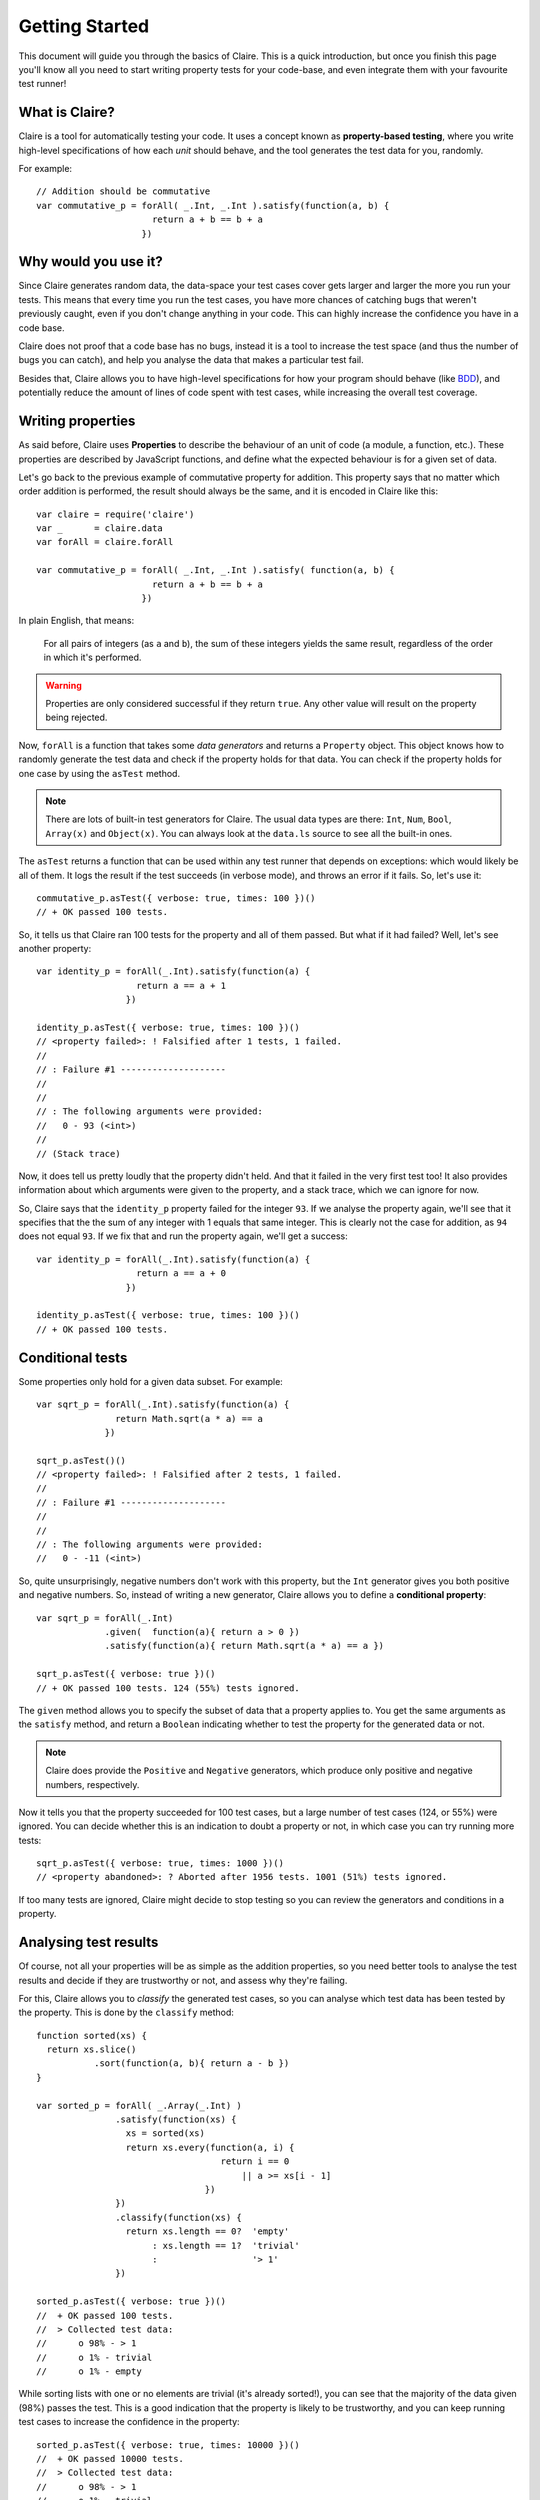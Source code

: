 =================
 Getting Started
=================

This document will guide you through the basics of Claire. This is a quick
introduction, but once you finish this page you'll know all you need to start
writing property tests for your code-base, and even integrate them with your
favourite test runner!


What is Claire?
===============

Claire is a tool for automatically testing your code. It uses a concept known
as **property-based testing**, where you write high-level specifications of how
each *unit* should behave, and the tool generates the test data for you,
randomly.

For example::

    // Addition should be commutative
    var commutative_p = forAll( _.Int, _.Int ).satisfy(function(a, b) {
                          return a + b == b + a
                        })


Why would you use it?
=====================

Since Claire generates random data, the data-space your test cases cover gets
larger and larger the more you run your tests. This means that every time you
run the test cases, you have more chances of catching bugs that weren't
previously caught, even if you don't change anything in your code. This can
highly increase the confidence you have in a code base.

Claire does not proof that a code base has no bugs, instead it is a tool to
increase the test space (and thus the number of bugs you can catch), and help
you analyse the data that makes a particular test fail.

Besides that, Claire allows you to have high-level specifications for how your
program should behave (like `BDD`_), and potentially reduce the amount of lines
of code spent with test cases, while increasing the overall test coverage.


Writing properties
==================

As said before, Claire uses **Properties** to describe the behaviour of an unit
of code (a module, a function, etc.). These properties are described by
JavaScript functions, and define what the expected behaviour is for a given set
of data.

Let's go back to the previous example of commutative property for
addition. This property says that no matter which order addition is performed,
the result should always be the same, and it is encoded in Claire like this::

    var claire = require('claire')
    var _      = claire.data
    var forAll = claire.forAll

    var commutative_p = forAll( _.Int, _.Int ).satisfy( function(a, b) {
                          return a + b == b + a
                        })


In plain English, that means: 

    For all pairs of integers (as ``a`` and ``b``), the sum of these integers
    yields the same result, regardless of the order in which it's performed.

.. warning::
   Properties are only considered successful if they return ``true``. Any other
   value will result on the property being rejected.


Now, ``forAll`` is a function that takes some *data generators* and returns a
``Property`` object. This object knows how to randomly generate the test data
and check if the property holds for that data. You can check if the property
holds for one case by using the ``asTest`` method.

.. note::

   There are lots of built-in test generators for Claire. The usual data types
   are there: ``Int``, ``Num``, ``Bool``, ``Array(x)`` and ``Object(x)``. You
   can always look at the ``data.ls`` source to see all the built-in ones.


The ``asTest`` returns a function that can be used within any test runner that
depends on exceptions: which would likely be all of them. It logs the result if
the test succeeds (in verbose mode), and throws an error if it fails. So, let's
use it::

    commutative_p.asTest({ verbose: true, times: 100 })()
    // + OK passed 100 tests. 


So, it tells us that Claire ran 100 tests for the property and all of them
passed. But what if it had failed? Well, let's see another property::

    var identity_p = forAll(_.Int).satisfy(function(a) {
                       return a == a + 1
                     })

    identity_p.asTest({ verbose: true, times: 100 })()
    // <property failed>: ! Falsified after 1 tests, 1 failed. 
    //
    // : Failure #1 --------------------
    // 
    // 
    // : The following arguments were provided:
    //   0 - 93 (<int>)
    //
    // (Stack trace)


Now, it does tell us pretty loudly that the property didn't held. And that it
failed in the very first test too! It also provides information about which
arguments were given to the property, and a stack trace, which we can ignore
for now.

So, Claire says that the ``identity_p`` property failed for the integer
``93``. If we analyse the property again, we'll see that it specifies that the
the sum of any integer with 1 equals that same integer. This is clearly not the
case for addition, as ``94`` does not equal ``93``. If we fix that and run the
property again, we'll get a success::

    var identity_p = forAll(_.Int).satisfy(function(a) {
                       return a == a + 0
                     })

    identity_p.asTest({ verbose: true, times: 100 })()
    // + OK passed 100 tests.


Conditional tests
=================

Some properties only hold for a given data subset. For example::

    var sqrt_p = forAll(_.Int).satisfy(function(a) {
                   return Math.sqrt(a * a) == a
                 })

    sqrt_p.asTest()()
    // <property failed>: ! Falsified after 2 tests, 1 failed. 
    //
    // : Failure #1 --------------------
    //
    //
    // : The following arguments were provided:
    //   0 - -11 (<int>)


So, quite unsurprisingly, negative numbers don't work with this property, but
the ``Int`` generator gives you both positive and negative numbers. So, instead
of writing a new generator, Claire allows you to define a **conditional
property**::

    var sqrt_p = forAll(_.Int)
                 .given(  function(a){ return a > 0 })
                 .satisfy(function(a){ return Math.sqrt(a * a) == a })

    sqrt_p.asTest({ verbose: true })()
    // + OK passed 100 tests. 124 (55%) tests ignored.


The ``given`` method allows you to specify the subset of data that a property
applies to. You get the same arguments as the ``satisfy`` method, and return a
``Boolean`` indicating whether to test the property for the generated data or
not.

.. note::

   Claire does provide the ``Positive`` and ``Negative`` generators, which
   produce only positive and negative numbers, respectively.


Now it tells you that the property succeeded for 100 test cases, but a large
number of test cases (124, or 55%) were ignored. You can decide whether this is
an indication to doubt a property or not, in which case you can try running
more tests::

    sqrt_p.asTest({ verbose: true, times: 1000 })()
    // <property abandoned>: ? Aborted after 1956 tests. 1001 (51%) tests ignored.


If too many tests are ignored, Claire might decide to stop testing so you can
review the generators and conditions in a property.


Analysing test results
======================

Of course, not all your properties will be as simple as the addition
properties, so you need better tools to analyse the test results and decide if
they are trustworthy or not, and assess why they're failing.

For this, Claire allows you to *classify* the generated test cases, so you can
analyse which test data has been tested by the property. This is done by the
``classify`` method::

    function sorted(xs) {
      return xs.slice()
               .sort(function(a, b){ return a - b })
    }
 
    var sorted_p = forAll( _.Array(_.Int) )
                   .satisfy(function(xs) {
                     xs = sorted(xs)
                     return xs.every(function(a, i) {
                                       return i == 0
                                           || a >= xs[i - 1]
                                    })
                   })
                   .classify(function(xs) {
                     return xs.length == 0?  'empty'
                          : xs.length == 1?  'trivial'
                          :                  '> 1'
                   })

    sorted_p.asTest({ verbose: true })()
    //  + OK passed 100 tests. 
    //  > Collected test data:
    //      o 98% - > 1
    //      o 1% - trivial
    //      o 1% - empty

While sorting lists with one or no elements are trivial (it's already sorted!),
you can see that the majority of the data given (98%) passes the test. This is
a good indication that the property is likely to be trustworthy, and you can
keep running test cases to increase the confidence in the property::

    sorted_p.asTest({ verbose: true, times: 10000 })()
    //  + OK passed 10000 tests. 
    //  > Collected test data:
    //      o 98% - > 1
    //      o 1% - trivial
    //      o 1% - empty


Integrating with a test runner
==============================

Assuming your test runner takes a function and expects that function to throw
an exception if the test goes wrong, you can just use the ``asTest`` method of
the ``Property`` object to integrate with the test runner. For example, this
would work on Mocha::


    describe('Addition', function() {
      it('Should be commutative', forAll(_.Int, _.Int).satisfy(a, b) {
                                    return a + b == b + a
                                  }.asTest())
    })


Where to go from here?
======================

Now that you get the idea behind Claire, you can start writing your properties
to test the behaviours in your code bases. Be sure to check the :doc:`Discover
Claire <../user/index>` documentation to learn everything you can get from the
library.



.. _BDD: http://en.wikipedia.org/wiki/Behavior-driven_development
